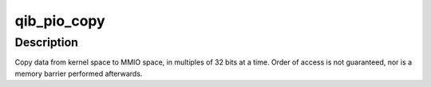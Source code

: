 .. -*- coding: utf-8; mode: rst -*-
.. src-file: drivers/infiniband/hw/qib/qib_pio_copy.c

.. _`qib_pio_copy`:

qib_pio_copy
============

.. c:function:: void qib_pio_copy(void __iomem *to, const void *from, size_t count)

    copy data to MMIO space, in multiples of 32-bits

    :param void __iomem \*to:
        destination, in MMIO space (must be 64-bit aligned)

    :param const void \*from:
        source (must be 64-bit aligned)

    :param size_t count:
        number of 32-bit quantities to copy

.. _`qib_pio_copy.description`:

Description
-----------

Copy data from kernel space to MMIO space, in multiples of 32 bits at a
time.  Order of access is not guaranteed, nor is a memory barrier
performed afterwards.

.. This file was automatic generated / don't edit.

